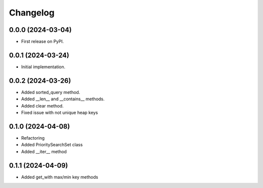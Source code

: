 
Changelog
=========

0.0.0 (2024-03-04)
------------------

* First release on PyPI.


0.0.1 (2024-03-24)
------------------

* Initial implementation.


0.0.2 (2024-03-26)
------------------

* Added sorted_query method.
* Added __len__ and __contains__ methods.
* Added clear method.
* Fixed issue with not unique heap keys


0.1.0 (2024-04-08)
------------------

* Refactoring
* Added PrioritySearchSet class
* Added __iter__ method


0.1.1 (2024-04-09)
------------------
* Added get_with max/min key methods
